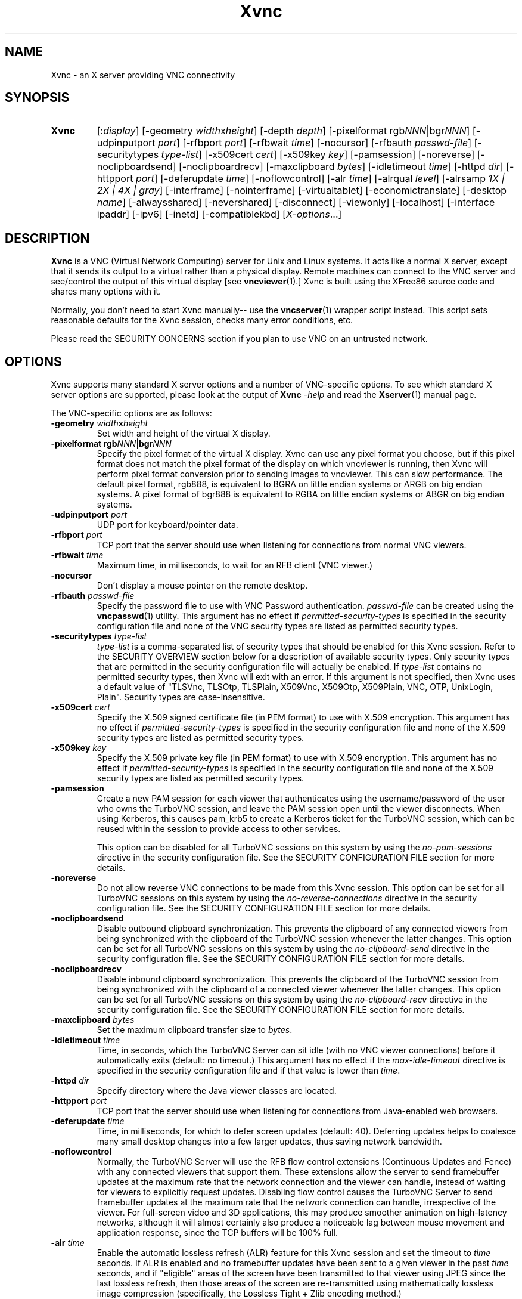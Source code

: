 '\" t
.\" ** The above line should force tbl to be a preprocessor **
.\" Man page for Xvnc
.\"
.\" Copyright (C) 1998 Marcus.Brinkmann@ruhr-uni-bochum.de
.\" Copyright (C) 2000, 2001 Red Hat, Inc.
.\" Copyright (C) 2001, 2002 Constantin Kaplinsky
.\" Copyright (C) 2005-2008 Sun Microsystems, Inc.
.\" Copyright (C) 2010, 2012, 2014-2016 D. R. Commander
.\" Copyright (C) 2010 University Corporation for Atmospheric Research
.\"
.\" You may distribute under the terms of the GNU General Public
.\" License as specified in the file LICENCE.TXT that comes with the
.\" TightVNC distribution.
.\"
.TH Xvnc 1 "December 2016" "" "TurboVNC"
.SH NAME
Xvnc \- an X server providing VNC connectivity
.SH SYNOPSIS
.TP
\fBXvnc\fR
[:\fIdisplay\fR]
[\-geometry \fIwidth\fRx\fIheight\fR] [\-depth \fIdepth\fR]
[\-pixelformat rgb\fINNN\fR|bgr\fINNN\fR] [\-udpinputport \fIport\fR]
[\-rfbport \fIport\fR] [\-rfbwait \fItime\fR] [\-nocursor]
[\-rfbauth \fIpasswd-file\fR] [\-securitytypes \fItype-list\fR]
[\-x509cert \fIcert\fR] [\-x509key \fIkey\fR] [\-pamsession]
[\-noreverse] [\-noclipboardsend] [\-noclipboardrecv]
[\-maxclipboard \fIbytes\fR]
[\-idletimeout \fItime\fR] [\-httpd \fIdir\fR]
[\-httpport \fIport\fR] [\-deferupdate \fItime\fR] [\-noflowcontrol]
[\-alr \fItime\fR]
[\-alrqual \fIlevel\fR] [\-alrsamp \fI1X | 2X | 4X | gray\fR]
[\-interframe] [\-nointerframe] [\-virtualtablet]
[\-economictranslate] [\-desktop \fIname\fR] [\-alwaysshared]
[\-nevershared] [\-disconnect] [\-viewonly] [\-localhost]
[\-interface ipaddr] [\-ipv6] [\-inetd] [\-compatiblekbd]
[\fIX-options\fR...]
.SH DESCRIPTION
\fBXvnc\fR is a VNC (Virtual Network Computing) server for Unix and Linux
systems.  It acts like a normal X server, except that it sends its output
to a virtual rather than a physical display.  Remote machines can connect
to the VNC server and see/control the output of this virtual display
[see \fBvncviewer\fR(1).]  Xvnc is built using the XFree86 source code and
shares many options with it.

Normally, you don't need to start Xvnc manually-- use the
\fBvncserver\fR(1) wrapper script instead.  This script sets reasonable
defaults for the Xvnc session, checks many error conditions, etc.

Please read the SECURITY CONCERNS section if you plan to use VNC on an
untrusted network.
.SH OPTIONS
Xvnc supports many standard X server options and a number of
VNC-specific options.  To see which standard X server options are
supported, please look at the output of \fBXvnc\fR \fI\-help\fR and read
the \fBXserver\fR(1) manual page.

The VNC-specific options are as follows:
.TP
\fB\-geometry\fR \fIwidth\fR\fBx\fR\fIheight\fR
Set width and height of the virtual X display.
.TP
\fB\-pixelformat\fR \fBrgb\fR\fINNN\fR|\fBbgr\fR\fINNN\fR
Specify the pixel format of the virtual X display.  Xvnc can use any pixel
format you choose, but if this pixel format does not match the pixel format
of the display on which vncviewer is running, then Xvnc will perform pixel
format conversion prior to sending images to vncviewer.  This can slow
performance.  The default pixel format, rgb888, is equivalent to BGRA on little
endian systems or ARGB on big endian systems.  A pixel format of bgr888 is
equivalent to RGBA on little endian systems or ABGR on big endian systems.
.TP
\fB\-udpinputport\fR \fIport\fR
UDP port for keyboard/pointer data.
.TP
\fB\-rfbport\fR \fIport\fR
TCP port that the server should use when listening for connections from normal
VNC viewers.
.TP
\fB\-rfbwait\fR \fItime\fR
Maximum time, in milliseconds, to wait for an RFB client (VNC viewer.)
.TP
\fB\-nocursor\fR
Don't display a mouse pointer on the remote desktop.
.TP
\fB\-rfbauth\fR \fIpasswd-file\fR
Specify the password file to use with VNC Password authentication.
\fIpasswd-file\fR can be created using the \fBvncpasswd\fR(1) utility.  This
argument has no effect if \fIpermitted-security-types\fR is specified in the
security configuration file and none of the VNC security types are listed as
permitted security types.
.TP
\fB-securitytypes\fR \fItype-list\fR
\fItype-list\fR is a comma-separated list of security types that should be
enabled for this Xvnc session.  Refer to the SECURITY OVERVIEW section below
for a description of available security types.  Only security types that are
permitted in the security configuration file will actually be enabled.  If
\fItype-list\fR contains no permitted security types, then Xvnc will exit with
an error.  If this argument is not specified, then Xvnc uses a default value of
"TLSVnc, TLSOtp, TLSPlain, X509Vnc, X509Otp, X509Plain, VNC, OTP, UnixLogin,
Plain".  Security types are case-insensitive.
.TP
\fB\-x509cert\fR \fIcert\fR
Specify the X.509 signed certificate file (in PEM format) to use with X.509
encryption.  This argument has no effect if \fIpermitted-security-types\fR is
specified in the security configuration file and none of the X.509 security
types are listed as permitted security types.
.TP
\fB\-x509key\fR \fIkey\fR
Specify the X.509 private key file (in PEM format) to use with X.509
encryption.  This argument has no effect if \fIpermitted-security-types\fR is
specified in the security configuration file and none of the X.509 security
types are listed as permitted security types.
.TP
\fB\-pamsession\fR
Create a new PAM session for each viewer that authenticates using the
username/password of the user who owns the TurboVNC session, and leave the PAM
session open until the viewer disconnects.  When using Kerberos, this causes
pam_krb5 to create a Kerberos ticket for the TurboVNC session, which can be
reused within the session to provide access to other services.

This option can be disabled for all TurboVNC sessions on this system by using
the \fIno-pam-sessions\fR directive in the security configuration file.  See
the SECURITY CONFIGURATION FILE section for more details.
.TP
\fB\-noreverse\fR
Do not allow reverse VNC connections to be made from this Xvnc session.
This option can be set for all TurboVNC sessions on this system by using the
\fIno-reverse-connections\fR directive in the security configuration
file.  See the SECURITY CONFIGURATION FILE section for more details.
.TP
\fB-noclipboardsend\fR
Disable outbound clipboard synchronization.  This prevents the clipboard of
any connected viewers from being synchronized with the clipboard of the
TurboVNC session whenever the latter changes.  This option can be set for all
TurboVNC sessions on this system by using the \fIno-clipboard-send\fR
directive in the security configuration file.  See the SECURITY
CONFIGURATION FILE section for more details.
.TP
\fB-noclipboardrecv\fR
Disable inbound clipboard synchronization.  This prevents the clipboard of
the TurboVNC session from being synchronized with the clipboard of a connected
viewer whenever the latter changes.  This option can be set for all
TurboVNC sessions on this system by using the \fIno-clipboard-recv\fR
directive in the security configuration file.  See the SECURITY
CONFIGURATION FILE section for more details.
.TP
\fB-maxclipboard\fR \fIbytes\fR
Set the maximum clipboard transfer size to \fIbytes\fR.
.TP
\fB\-idletimeout\fR \fItime\fR
Time, in seconds, which the TurboVNC Server can sit idle (with no VNC viewer
connections) before it automatically exits (default: no timeout.)  This
argument has no effect if the \fImax-idle-timeout\fR directive is specified in
the security configuration file and if that value is lower than
\fItime\fR.
.TP
\fB\-httpd\fR \fIdir\fR
Specify directory where the Java viewer classes are located.
.TP
\fB\-httpport\fR \fIport\fR
TCP port that the server should use when listening for connections from
Java-enabled web browsers.
.TP
\fB\-deferupdate\fR \fItime\fR
Time, in milliseconds, for which to defer screen updates (default: 40).
Deferring updates helps to coalesce many small desktop changes into a few
larger updates, thus saving network bandwidth.
.TP
\fB\-noflowcontrol\fR
Normally, the TurboVNC Server will use the RFB flow control extensions
(Continuous Updates and Fence) with any connected viewers that support them.
These extensions allow the server to send framebuffer updates at the maximum
rate that the network connection and the viewer can handle, instead of waiting
for viewers to explicitly request updates.  Disabling flow control causes the
TurboVNC Server to send framebuffer updates at the maximum rate that the
network connection can handle, irrespective of the viewer.  For full-screen
video and 3D applications, this may produce smoother animation on high-latency
networks, although it will almost certainly also produce a noticeable lag
between mouse movement and application response, since the TCP buffers will be
100% full.
.TP
\fB\-alr\fR \fItime\fR
Enable the automatic lossless refresh (ALR) feature for this Xvnc session and
set the timeout to \fItime\fR seconds.  If ALR is enabled and no framebuffer
updates have been sent to a given viewer in the past \fItime\fR seconds, and if
"eligible" areas of the screen have been transmitted to that viewer using JPEG
since the last lossless refresh, then those areas of the screen are
re-transmitted using mathematically lossless image compression (specifically,
the Lossless Tight + Zlib encoding method.)

The default behavior is to only allow regions drawn using X[Shm]PutImage() or
CopyRect to be eligible for ALR.  The intent of this behavior is to restrict
ALR mainly to the pixels drawn by VirtualGL, but it also prevents blinking
cursors (which are usually drawn using XCopyArea()) from confusing the ALR
algorithm.  You can, however, set the \fBTVNC_ALRALL\fR environment variable to
\fB1\fR to make all screen regions eligible for ALR.  You can also set
\fBTVNC_ALRCOPYRECT\fR to \fB0\fR to make screen regions drawn with CopyRect
ineligible for ALR (approximating the behavior of TurboVNC 1.2.1 and prior.)
.TP
\fB\-alrqual\fR \fIlevel\fR
Instead of sending a mathematically lossless image for an automatic lossless
refresh, send a JPEG image with the specified JPEG quality (95 is a good
choice, as this is the equivalent of the "Tight + Perceptually Lossless JPEG"
preset.)
.TP
\fB\-alrsamp\fR \fI1X | 2X | 4X | gray\fR
Specify the level of chrominance subsampling to be used when sending an
automatic lossless refresh (default: 1X.)  This has no effect unless
\fI-alrqual\fR is also specified.
.TP
\fB\-interframe\fR
Normally, the TurboVNC Server will enable interframe comparison whenever
Compression Level 5 or above is requested (if using Tight encoding, compression
levels 5-7 are equivalent to compression levels 0-2 with interframe comparison
enabled.)  Specifying \fB-interframe\fR will enable interframe comparison all
the time, regardless of the compression level that was requested by the viewer.
Interframe comparison maintains a copy of the remote framebuffer for each
connected viewer and compares each framebuffer update with the copy to ensure
that redundant updates are not sent to the viewer.  This prevents unnecessary
network traffic if an ill-behaved application draws the same thing over and
over again, but interframe comparison also causes the TurboVNC Server to use
more CPU time and much more memory, and thus it is recommended that this
feature be used only when needed.
.TP
\fB\-nointerframe\fR
Specifying this option will disable interframe comparison, regardless of the
compression level that was requested by the viewer.
.TP
\fB\-virtualtablet\fR
TurboVNC can handle extended input devices in one of two ways:

\fBRemote\ X\ Input\ Mode\fR (default)

X Input devices are created in the TurboVNC X server only when a viewer
requests their creation.  For instance, the TurboVNC Un*x/Linux Viewer sends
information about client-side X Input extended pointer devices to the server,
and the server makes copies of those devices.  The viewer then sends extended
input events from the client-side devices to the server, where they are mapped
to the respective copies of the client-side devices.  If another viewer
attempts to create a remote X Input device with the same name, then the
existing server-side device is shared with the new viewer.  The server-side
devices are deleted automatically when all viewers that use them have
disconnected.  This is the most flexible way of handling extended input
devices, because it allows any generic X Input pointer device (spaceballs,
tablets, etc.) on the client machine to be used by the server.

\fBVirtual\ Tablet\ Mode\fR (enabled with this command-line option)

In Virtual Tablet Mode, the TurboVNC Server creates virtual stylus, eraser,
touch, and pad devices designed to emulate a Wacom tablet, and it maps all
extended input events from all viewers to these devices (events from
client-side stylus, eraser, touch, and pad devices are mapped to the
corresponding virtual device on the server, and other events are ignored.) This
mode is less generic than Remote X Input Mode, and it probably will not work
with devices other than tablets (perhaps not even with non-Wacom tablets.)
Virtual Tablet mode is useful when running specific applications from
xstartup.turbovnc, rather than a window manager.  Because applications usually
check for the presence of X Input devices at startup, by the time the first
viewer connects and requests that the client-side devices be cloned, it is too
late.
.TP
\fB\-economictranslate\fR
Use less memory-hungry pixel format translation.
.TP
\fB\-desktop\fR \fIname\fR
Set VNC desktop name ("x11" by default).
.TP
\fB\-alwaysshared\fR
Always treat new connections as shared.  Never disconnect existing users
or deny new connections when a new user tries to connect to a VNC session that
is already occupied.
.TP
\fB\-nevershared\fR
Never treat new connections as shared.  Do not allow simultaneous user
connections to the same VNC session.
.TP
\fB\-disconnect\fR
Disconnect existing users when a new non-shared connection is established,
rather than refusing the new connection.
.TP
\fB\-viewonly\fR
Don't accept keyboard and pointer events from viewers.  All viewers will
be able to see the desktop but won't be able to control it.
.TP
\fB\-localhost\fR
Only allow loopback connections from localhost.  This option is useful
in conjunction with SSH tunneling.  This option can be set for all TurboVNC
sessions on this system by using the \fIno-remote-connections\fR directive in
the security configuration file.  See the SECURITY CONFIGURATION
FILE section for more details.  Unless \fB-ipv6\fR is also specified, only
connections from IPv4 clients are accepted.
.TP
\fB\-interface\fR \fIipaddr\fR
Listen only on the network interface with the given \fIipaddr\fR.
.TP
\fB\-ipv6\fR
Enable IPv6 support.  If your system supports IPv4-mapped IPv6 addresses, then
this option causes Xvnc to accept both local and remote connections from both
IPv4 and IPv6 clients.  Otherwise, only connections from IPv6 clients will be
accepted.  If \fB-localhost\fR is also specified, or if the
\fIno-remote-connections\fR directive is specified in the security
configuration file, then this option causes Xvnc to accept only local
connections from IPv6 clients (the equivalent of specifying
\fB-interface ::1\fR).
.TP
\fB\-inetd\fR
If Xvnc is launched by inetd, this option causes Xvnc to redirect
network input/output to stdin/stdout.
.TP
\fB\-compatiblekbd\fR
Set META and ALT keys to the same X modifier flag, as in the original
version of Xvnc by AT&T labs (this option is specific to TightVNC/TurboVNC.)
.SH SECURITY EXTENSIONS
The TurboVNC Server supports 13 security types, each of which specifies an
authentication scheme (a technique used to transmit authentication credentials
from a VNC viewer to the VNC server), an authentication method (a technique
used by the VNC server to validate the authentication credentials), and an
encryption method.

The authentication methods that the TurboVNC Server supports are as follows:

.IP \fBNone\fR
No authentication.  Xvnc will not enable any security types that use this
authentication method unless no other security types are enabled.  This
authentication method should generally only be used in conjunction with SSH or
another security mechanism that provides authentication outside of the
context of Xvnc.

.IP \fBVNC\ Password\fR
Authenticate using a VNC password file created by the \fBvncpasswd\fR(1)
utility and specified with the \fB-rfbauth\fR command-line argument to Xvnc.
This authentication method uses the Standard VNC authentication scheme to
receive authentication credentials from a VNC viewer.  The Standard VNC
authentication scheme encrypts the VNC password using 56-bit DES, which is a
weak form of encryption.

.IP \fBOne-Time\ Password\ (OTP)\fR
Authenticate using a one-time password.  OTPs for full control or view-only
access can be created using the \fBvncpasswd\fR(1) utility.  OTPs are discarded
by Xvnc immediately after they are used, so an additional OTP must be generated
before another user is allowed to connect using this method.  OTP
authentication is handy for sharing a VNC session with another person with whom
you do not wish to share your VNC password.  This authentication method uses
the Standard VNC authentication scheme to receive authentication credentials
from a VNC viewer.

.IP \fBPAM\ User/Password\fR
Authenticate using Pluggable Authentication Modules (PAM).  This authentication
method is typically used to authenticate against Unix login credentials, but it
can also be used to authenticate against any other user/password authentication
credentials that can be accessed through PAM.  A valid PAM service
configuration must be created by the system administrator (see the SECURITY
CONFIGURATION FILE section for details.)  On some systems, it may be
necessary to make the Xvnc binary setuid root in order to authenticate against
credentials other than those of the user running Xvnc.

PAM User/Password authentication uses the TightVNC Unix Login or the VeNCrypt
Plain authentication scheme to receive authentication credentials from a VNC
viewer.  Since both of those authentication schemes transmit the password using
plain text, it is strongly recommended that TLS or SSH encryption be enforced
in the security configuration file if any security types using PAM
User/Password authentication are permitted.
.P

The security types that the TurboVNC Server supports are as follows:

.IP \fBNone\fR
No encryption and no authentication.

This security type can be used with VNC viewers that understand the
"None" RFB security type or the "Tight" RFB security type with the "None"
authentication capability.

.IP \fBTLSNone\fR
Anonymous TLS (Transport Layer Security) encryption with no authentication.

This security type can be used with VNC viewers that understand the "VeNCrypt"
RFB security type with the "TLSNone" VeNCrypt sub-type.

.IP \fBX509None\fR
TLS encryption with a specified X.509 certificate and no authentication.

This security type can be used with VNC viewers that understand the "VeNCrypt"
RFB security type with the "X509None" VeNCrypt sub-type.

.IP \fBVNC\fR
VNC Password/Standard VNC authentication with no encryption.

This security type can be used with VNC viewers that understand the "VNC" RFB
security type or the "Tight" RFB security type with the "VNC" authentication
capability.

.IP \fBTLSVnc\fR
Anonymous TLS encryption with VNC Password/Standard VNC authentication.

This security type can be used with VNC viewers that understand the "VeNCrypt"
RFB security type with the "TLSVnc" VeNCrypt sub-type.

.IP \fBX509Vnc\fR
TLS encryption with a specified X.509 certificate and VNC password/Standard VNC
authentication.

This security type can be used with VNC viewers that understand the "VeNCrypt"
RFB security type with the "X509Vnc" VeNCrypt sub-type.

.IP \fBOTP\fR
One-Time Password authentication with no encryption.

This security type can be used with VNC viewers that understand the "VNC" RFB
security type or the "Tight" RFB security type with the "VNC" authentication
capability.

.IP \fBTLSOtp\fR
Anonymous TLS encryption with One-Time Password/Standard VNC authentication.

This security type can be used with VNC viewers that understand the "VeNCrypt"
RFB security type with the "TLSVnc" VeNCrypt sub-type.

.IP \fBX509Otp\fR
TLS encryption with a specified X.509 certificate and One-Time
Password/Standard VNC authentication.

This security type can be used with VNC viewers that understand the "VeNCrypt"
RFB security type with the "X509Vnc" VeNCrypt sub-type.

.IP \fBPlain\fR
PAM User/Password / Plain authentication with no encryption.

This security type can be used with VNC viewers that understand the "VeNCrypt"
RFB security type and the "Plain" VeNCrypt sub-type.

.IP \fBTLSPlain\fR
Anonymous TLS encryption with PAM User/Password / Plain authentication.

This security type can be used with VNC viewers that understand the "VeNCrypt"
RFB security type with the "TLSPlain" VeNCrypt sub-type.

.IP \fBX509Plain\fR
TLS encryption with a specified X.509 certificate and PAM User/Password / Plain
authentication.

This security type can be used with VNC viewers that understand the "VeNCrypt"
RFB security type with the "X509Plain" VeNCrypt sub-type.

.IP \fBUnixLogin\fR
PAM User/Password / Unix Login authentication with no encryption.

This security type can be used with VNC viewers that understand the "Tight" RFB
security type with the "Unix Login" authentication capability.
.P

The security type that will be selected when a VNC viewer connects depends on
the following:
.TP
\fBXvnc command-line options\fR
The \fB-securitytypes\fR argument allows you to request that specific security
types be enabled in Xvnc.
.TP
\fBThe \fIpermitted-security-types\fB directive\fR
If the security configuration file exists, then the system administrator
can use the \fIpermitted-security-types\fR directive in that file to specify
the security types that are allowed on the system.  A security type must both
be requested, by way of the \fB-securitytypes\fR argument (or in the default
security types that Xvnc uses if that argument is not specified), and permitted
in order for the security type to be enabled.  If none of the security types
meet this criteria, then Xvnc exits with an error.  For instance, if "TLSVnc"
is the only permitted security type, then it is an error to start Xvnc with
\fB-securitytypes X509Vnc\fR.

The \fIpermitted-security-types\fR directive also allows you to specify the
order in which authentication schemes are advertised to VNC viewers.  For
instance, if "UnixLogin" is listed first, then the TurboVNC Viewer will
default to using Unix Login authentication when connecting to any TurboVNC
sessions on this server.  Similarly, if "VNC" or "OTP" is listed first, then
the TurboVNC Viewer will default to using Standard VNC authentication.

If the security configuration file does not exist or
\fIpermitted-security-types\fR is not specified, then Xvnc behaves as if
\fIpermitted-security-types\fR was set to "TLSVnc, TLSOtp, TLSPlain, TLSNone,
X509Vnc, X509Otp, X509Plain, X509None, VNC, OTP, UnixLogin, Plain, None".
.TP
\fBThe negotiated RFB protocol version\fR
This is determined by the VNC viewer's capabilities.  Older VNC viewers that
support RFB version 3.3 can only use the "None", "VNC", or "OTP" security
types.  Newer viewers that support RFB 3.7 or later with the Tight RFB security
extension can use the "UnixLogin" security type, if the viewer has implemented
it.  Viewers that support RFB 3.7 or later with the VeNCrypt RFB security
extension can use the "TLS*", "X509*", and "Plain" security types, if the
viewer has implemented them.

Authentication will fail if a viewer that does not support or enable any of the
TurboVNC Server's permitted security types attempts to connect.
.TP
\fBThe VNC viewer user interface\fR
The VNC viewer's user interface may place additional restrictions on which
security types can be used.  For example, the TurboVNC Viewer has
command-line options that allow you to force the use of the VNC or Unix
Login authentication schemes, regardless of which scheme the server advertises
as the default.
.P
You can examine the Xvnc log file to see details of authentication
processing, including the authentication methods, RFB protocol versions,
and security types that have been enabled.
.SH SECURITY CONFIGURATION FILE
At startup, Xvnc reads security configuration information from
\fB/etc/turbovncserver-security.conf\fR.  For security reasons, this pathname
is hard-coded into the Xvnc executable and cannot be changed without rebuilding
Xvnc.  If present, the security configuration file must be owned by
either root or by the user who started the Xvnc server, and the file may not be
writable by others.

Comment lines start with a hash (#) character.  Spaces and tabs are
ignored on lines containing configuration directives.  The configuration
directives are:

.IP \fIenable-user-acl\fR
If the "PAM User/Password" authentication method is used, then this directive
enables the Xvnc server's internal user access control list (ACL) to further
limit which users will be permitted to attempt PAM authentication.  Users can
be added to or removed from this list using the \fBvncpasswd\fR(1) utility.
The user who started the Xvnc server will automatically be added to the access
control list.

.IP \fImax-idle-timeout\fR=\fItime\fR
This specifies the maximum idle timeout (in seconds) for all TurboVNC sessions
started on this machine.  The idle timeout is the amount of time that a
TurboVNC session can remain idle (with no VNC viewer connections) before
Xvnc automatically exits.  If this value is set to a number greater than 0,
then all TurboVNC sessions on this machine will use this idle timeout value by
default, and the user will only be allowed to override it with a lower value.

.IP \fImax-desktop-size\fR=\fIwidth\fRx\fIheight\fR
This specifies the maximum desktop size for all TurboVNC sessions started on
this machine.  If a user attempts to start a session with a larger geometry
than this or to use remote desktop resizing to increase the desktop size to a
size larger than this, the desktop size will be clamped to
\fIwidth\fRx\fIheight\fR.

.IP \fIno-clipboard-send\fR
This prevents any TurboVNC server sessions started on this machine from
sending clipboard changes to their connected viewers.

.IP \fIno-clipboard-recv\fR
This prevents any TurboVNC server sessions started on this machine from
receiving clipboard changes from their connected viewers.

.IP \fIno-reverse-connections\fR
Do not allow reverse connections to be made from any TurboVNC server started on
this machine.  This causes Xvnc to ignore requests from the
\fBvncconnect\fR(1) utility.

.IP \fIno-remote-connections\fR
Do not allow inbound remote connections to be made to any TurboVNC server
started on this machine.  Only connections from localhost can be made, which
effectively forces the use of SSH tunneling to make inbound remote connections.

.IP \fIno-httpd\fR
Disable the built-in HTTP server in all TurboVNC servers started on this
machine.

.IP \fIno-x11-tcp-connections\fR
Do not allow X11 TCP connections to any TurboVNC server started on this
machine.

.IP \fIno-pam-sessions\fR
Do not allow PAM sessions to be created for any TurboVNC servers started on
this machine.

.IP \fIpam-service-name\fR=\fIsvcname\fR
Sets the service name to be used when Xvnc performs PAM authentication.  The
default service name is \fIturbovnc\fR.  This typically corresponds to a file
in \fB/etc/pam.d\fR or to a token in \fB/etc/pam.conf\fR.  For instance, if
your system has a file named \fB/etc/pam.d/passwd\fR, then copying this file to
\fB/etc/pam.d/{svcname}\fR would cause the username and password sent by the
VNC viewer to be validated against \fB/etc/passwd\fR.

.IP \fIpermitted-security-types\fR=\fItype\fR[,\fItype\fR[...]]
Defines the initial set of permitted security types.  Multiple comma-separated
types may be specified.  Accepted values for \fItype\fR are:
\fITLSVnc\fR, \fITLSOtp\fR, \fITLSPlain\fR, \fITLSNone\fR, \fIX509Vnc\fR,
\fIX509Otp\fR, \fIX509Plain\fR, \fIX509None\fR, \fIVNC\fR, \fIOTP\fR,
\fIUnixLogin\fR, \fIPlain\fR, and \fINone\fR.  Security types are
case-insensitive.  The order in which these types are specified defines the
order in which Xvnc will advertise the corresponding RFB security types and
authentication schemes to the VNC viewer.  This ordering may affect which
security type the VNC viewer chooses as its default.

.SH SECURITY CONCERNS
.P
Even when used with encryption, there are other security problems inherent in
the design of VNC.  Thus, it is recommended that you restrict network access to
Xvnc servers from untrusted network addresses.  Probably the best way to secure
an Xvnc server is to allow only loopback connections from the server machine
(using the \fB\-localhost\fR option or the \fIno-remote-connections\fR security
configuration file directive) and to use SSH tunneling for remote access
to the Xvnc server.  For details on using TurboVNC with SSH tunneling, see the
TurboVNC User's Guide.
.P
It is incumbent upon the system administrator to ensure that a security type
meets the security requirements for a particular site before it is permitted to
be used.  In particular, caution should be exercised when using security types
that support the Unix Login and Plain authentication schemes.  Unless SSH
tunneling or another suitable encryption mechanism is enforced, then the use of
these authentication schemes will result in Unix passwords being sent
unencrypted over the network.
.SH SEE ALSO
\fBvncserver\fR(1), \fBvncviewer\fR(1), \fBvncpasswd\fR(1),
\fBvncconnect\fR(1), \fBsshd\fR(1)
.SH AUTHORS
VNC was originally developed at AT&T Laboratories Cambridge.  TightVNC
additions were implemented by Constantin Kaplinsky.  TurboVNC, based
on TightVNC, is provided by The VirtualGL Project.  Many other people
participated in development, testing and support.

\fBMan page authors:\fR
.br
Marcus Brinkmann <Marcus.Brinkmann@ruhr-uni-bochum.de>
.br
Tim Waugh <twaugh@redhat.com>
.br
Constantin Kaplinsky <const@tightvnc.com>
.br
D. R. Commander <information@turbovnc.org>
.br
Craig Ruff <cruff@ucar.edu>
